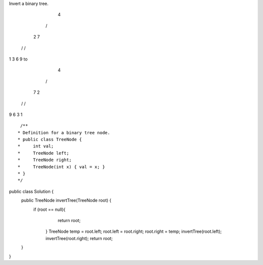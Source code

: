 Invert a binary tree.

     4
   /   \
  2     7
 / \   / \
1   3 6   9
to
     4
   /   \
  7     2
 / \   / \
9   6 3   1

::
 
  /**
 * Definition for a binary tree node.
 * public class TreeNode {
 *     int val;
 *     TreeNode left;
 *     TreeNode right;
 *     TreeNode(int x) { val = x; }
 * }
 */
public class Solution {
    public TreeNode invertTree(TreeNode root) {
         if (root == null){
                return root;
            }
            TreeNode temp = root.left;
            root.left = root.right;
            root.right = temp;
            invertTree(root.left);
            invertTree(root.right);
            return root;
    }
}
    
